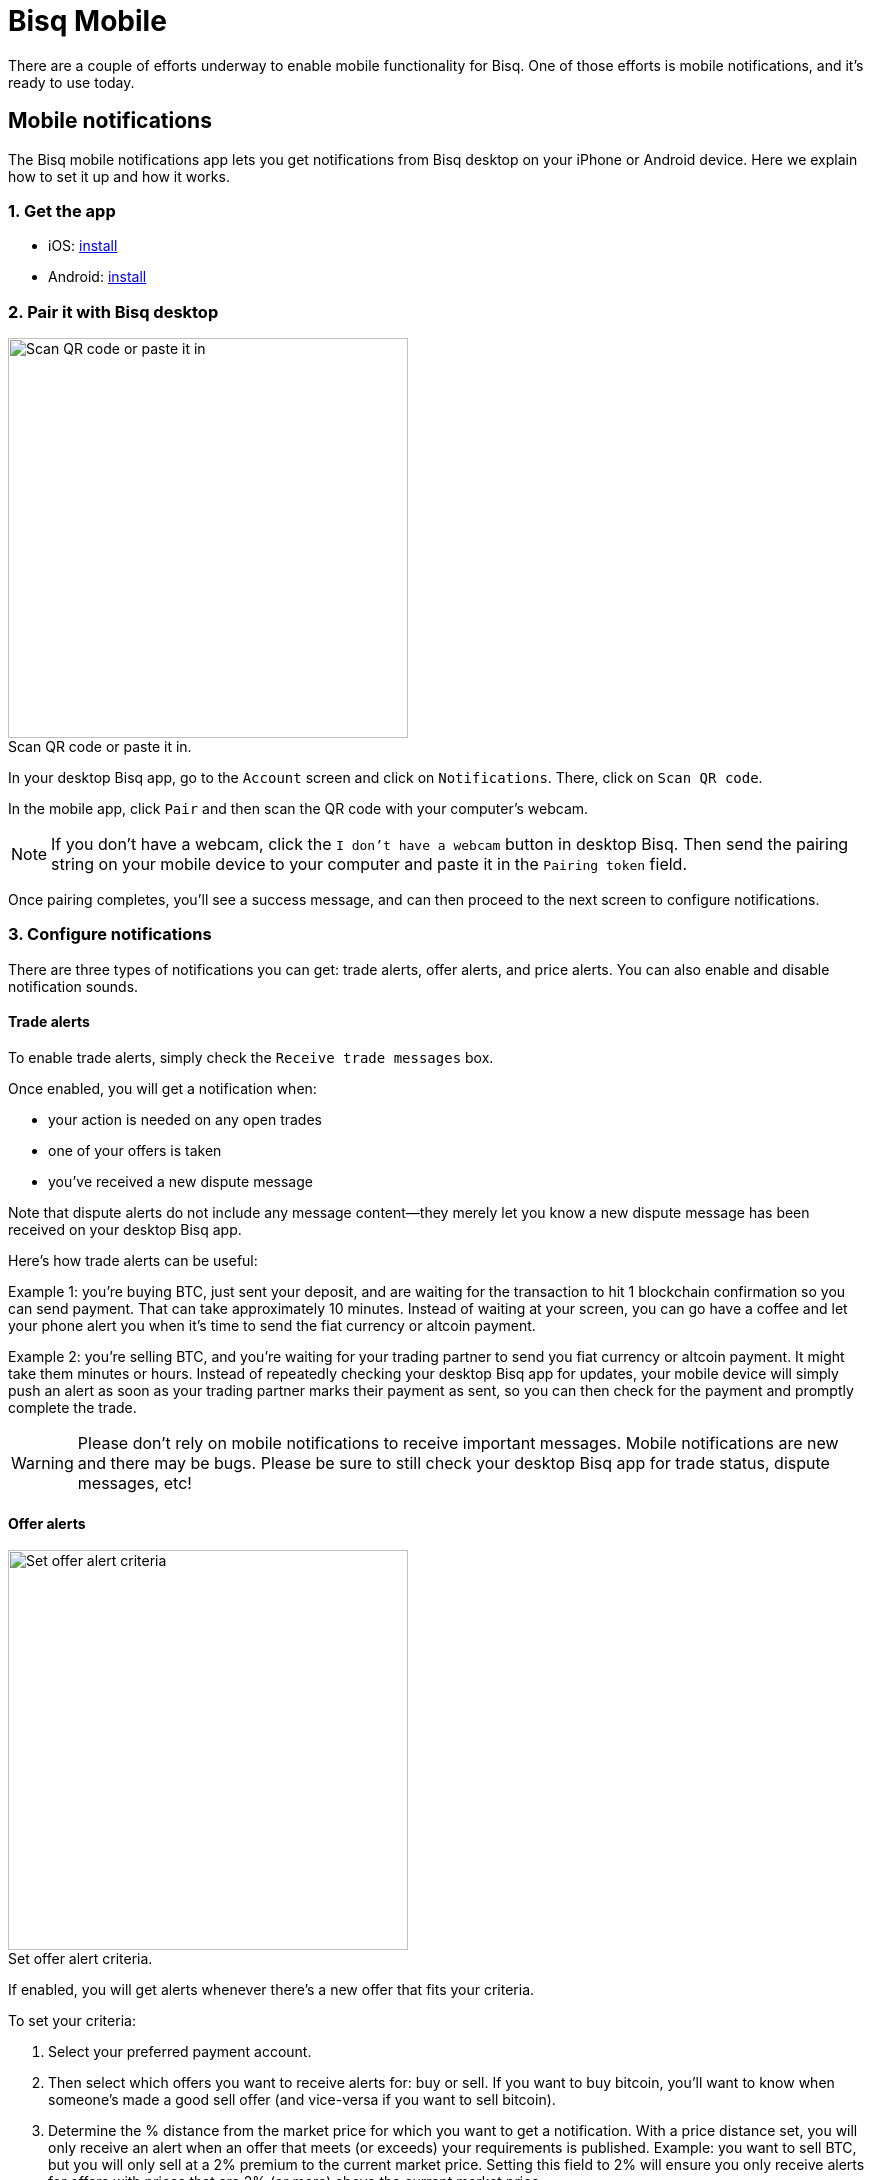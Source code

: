 = Bisq Mobile
:imagesdir: images
:!figure-caption:
:stylesdir: ./css

There are a couple of efforts underway to enable mobile functionality for Bisq. One of those efforts is mobile notifications, and it's ready to use today.

== Mobile notifications

The Bisq mobile notifications app lets you get notifications from Bisq desktop on your iPhone or Android device. Here we explain how to set it up and how it works.

=== 1. Get the app

* iOS: https://itunes.apple.com/us/app/bisq-mobile/id1424420411[install]
* Android: https://play.google.com/store/apps/details?id=com.joachimneumann.bisq[install]

=== 2. Pair it with Bisq desktop

[.float-group]
--

[.right.text-center]
.Scan QR code or paste it in.
image::mobile-notifications-setup.png[Scan QR code or paste it in,400,400]

In your desktop Bisq app, go to the `Account` screen and click on `Notifications`. There, click on `Scan QR code`.

In the mobile app, click `Pair` and then scan the QR code with your computer's webcam.

[NOTE]
If you don't have a webcam, click the `I don't have a webcam` button in desktop Bisq. Then send the pairing string on your mobile device to your computer and paste it in the `Pairing token` field.

Once pairing completes, you'll see a success message, and can then proceed to the next screen to configure notifications.
--

=== 3. Configure notifications

There are three types of notifications you can get: trade alerts, offer alerts, and price alerts. You can also enable and disable notification sounds.

==== Trade alerts

To enable trade alerts, simply check the `Receive trade messages` box.

Once enabled, you will get a notification when:

* your action is needed on any open trades
* one of your offers is taken
* you've received a new dispute message

Note that dispute alerts do not include any message content—they merely let you know a new dispute message has been received on your desktop Bisq app.

Here's how trade alerts can be useful:

Example 1: you're buying BTC, just sent your deposit, and are waiting for the transaction to hit 1 blockchain confirmation so you can send payment. That can take approximately 10 minutes. Instead of waiting at your screen, you can go have a coffee and let your phone alert you when it's time to send the fiat currency or altcoin payment.

Example 2: you're selling BTC, and you're waiting for your trading partner to send you fiat currency or altcoin payment. It might take them minutes or hours. Instead of repeatedly checking your desktop Bisq app for updates, your mobile device will simply push an alert as soon as your trading partner marks their payment as sent, so you can then check for the payment and promptly complete the trade.

[WARNING]
Please don't rely on mobile notifications to receive important messages. Mobile notifications are new and there may be bugs. Please be sure to still check your desktop Bisq app for trade status, dispute messages, etc!

==== Offer alerts

[.float-group]
--

[.right.text-center]
.Set offer alert criteria.
image::configure-offer-alert.png[Set offer alert criteria,400,400]

If enabled, you will get alerts whenever there's a new offer that fits your criteria.

To set your criteria:

1. Select your preferred payment account.

2. Then select which offers you want to receive alerts for: buy or sell. If you want to buy bitcoin, you'll want to know when someone's made a good sell offer (and vice-versa if you want to sell bitcoin).

3. Determine the % distance from the market price for which you want to get a notification. With a price distance set, you will only receive an alert when an offer that meets (or exceeds) your requirements is published. Example: you want to sell BTC, but you will only sell at a 2% premium to the current market price. Setting this field to 2% will ensure you only receive alerts for offers with prices that are 2% (or more) above the current market price.

4. Hit `Add offer alert`.
--

Clicking the `Manage offer alerts` button shows you a screen with all configured alerts. There, you can remove offer alerts you no longer need.

==== Price alerts:

[.float-group]
--

[.right.text-center]
.Set price alert criteria.
image::configure-price-alert.png[Set price alert criteria,400,400]

If enabled, you'll get alerts when bitcoin hits the specified price in the specified currency.

First, select your currency. Then, choose the upper and lower price thresholds. You'll get an alert when the bitcoin price goes above your upper threshold, or when it goes below your lower threshold.

Example: an alert set with an upper threshold of 6000 EUR and lower threshold of 5500 EUR will send you a notification when the market price goes over 6000 _or_ when it goes below 5500 EUR.
--

[NOTE]
Once a price alert is triggered, it's automatically deleted so you don't get repeated notifications as the price fluctuates.

=== 4. Technical details & privacy:

.Bisq mobile notification  architecture: The notifications are sent from the Bisq desktop app to the Bisq relay node which acts as proxy to the Apple/Google Push Notification Service.
image::mobile-notifications-architecture.png[mobile-notifications-architecture,600,600]

==== Pairing

Before allowing the mobile app to start the pairing to the Bisq desktop app, the mobile App registers with
the Apple or Google notification service and receives a notification token.
This happens in the background without any user interaction.
Next, a byte cryptographic key for symmetric encryption is generated in the phone and the pairing token is assembled.
[NOTE]
We use the 128 bit AES/CBC/PKCS5Padding symmetric encryption algorithm.
A fresh 16-character Initialization Vector is created and attached to each notification.

The pairing token consists of four parts which are separated by the "|" character:

* A Magic, currently one of iOS, iOSDev or android
* A Phone descriptor, e.g., iPhone6
* A 32 byte cryptographic key for symmetric encryption. This key is generated by the phone and used in the Bisq desktop app to encrypt the content of the notification.
* A device token, either from Apple or from Google.

The pairing token is then transferred from the phone to the Bisq Desktop app by QR code (using the computers' webcam) or as a string (by email).

==== Sending a notification

The Bisq desktop app knows the device token (from Apple or Google) and it has the encryption key from the phone.
The notification itself is a json string containing the type of notification and its content.
After encrypting the notification the desktop app sends it along with the device token to a
Bisq relay node over Tor. Because of Tor, the relay node does not know the IP address of the computer on which you run your Bisq desktop app.
The relay node forwards the notification to an Apple/Google push notification server (over https),
which then pushes a notification to your mobile device using the provided device token.

==== Privacy

Ultimately, Apple/Google know that a device with your device token is receiving Bisq notifications.
Note that they already knew you are likely to be a Bisq user when you download the Bisq mobile app.
However, neither Google nor Apple can see the content of the notification. This is also the reason why
OS pop-ups that notify you cannot contain any notification specific content.

Currently, the relay node does not store any data (notifications, device tokens, etc).

We feel that Push notifications can't be implemented in a more private way.
If there is any aspect of this mobile notifications mechanism, feel free to contact us.
Of course, the notification mechanism is optional and does in no way limit the functionality of the Bisq desktop app.

==== Source Code
The iOS and Android mobile apps are open source:

* https://github.com/joachimneumann/bisqremote_iOS[iOS app]
* https://github.com/joachimneumann/bisqremote_Android[Android app]
* https://github.com/joachimneumann/bisqremote[java app to test notification creation]

See the https://github.com/joachimneumann/bisqremote/wiki/Specification[git wiki] for additional technical details.
